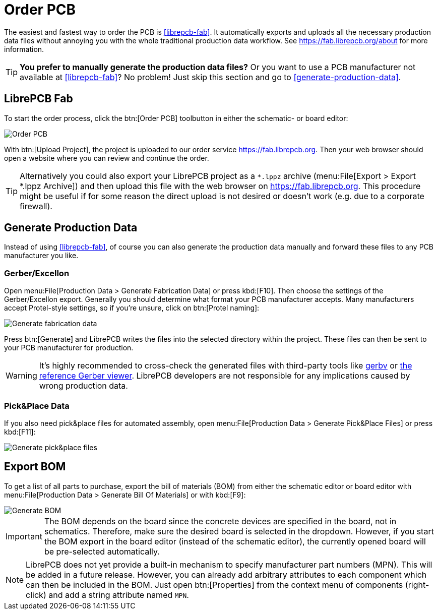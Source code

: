 = Order PCB

The easiest and fastest way to order the PCB is <<librepcb-fab>>. It
automatically exports and uploads all the necessary production data
files without annoying you with the whole traditional production data
workflow. See https://fab.librepcb.org/about for more information.

[TIP]
====
*You prefer to manually generate the production data files?* Or you want
to use a PCB manufacturer not available at <<librepcb-fab>>? No problem!
Just skip this section and go to <<generate-production-data>>.
====

== LibrePCB Fab

To start the order process, click the btn:[Order PCB] toolbutton in either
the schematic- or board editor:

image::board-order.png[alt="Order PCB"]

With btn:[Upload Project], the project is uploaded to our order service
https://fab.librepcb.org. Then your web browser should open a website
where you can review and continue the order.

[TIP]
====
Alternatively you could also export your LibrePCB project as a `*.lppz`
archive (menu:File[Export > Export *.lppz Archive]) and then upload
this file with the web browser on https://fab.librepcb.org. This
procedure might be useful if for some reason the direct upload is not
desired or doesn't work (e.g. due to a corporate firewall).
====

== Generate Production Data

Instead of using <<librepcb-fab>>, of course you can also generate the
production data manually and forward these files to any PCB manufacturer
you like.

=== Gerber/Excellon

Open menu:File[Production Data > Generate Fabrication Data] or press
kbd:[F10]. Then choose the settings of the Gerber/Excellon export.
Generally you should determine what format your PCB manufacturer accepts.
Many manufacturers accept Protel-style settings, so if you're unsure,
click on btn:[Protel naming]:

image::board-fabrication-data.png[alt="Generate fabrication data"]

Press btn:[Generate] and LibrePCB writes the files into the selected
directory within the project. These files can then be sent to your PCB
manufacturer for production.

[WARNING]
====
It's highly recommended to cross-check the generated files with third-party
tools like http://gerbv.geda-project.org[gerbv] or
https://gerber.ucamco.com/[the reference Gerber viewer]. LibrePCB
developers are not responsible for any implications caused by wrong
production data.
====

=== Pick&Place Data

If you also need pick&place files for automated assembly, open
menu:File[Production Data > Generate Pick&Place Files] or press kbd:[F11]:

image::board-pnp.png[alt="Generate pick&place files"]

== Export BOM

To get a list of all parts to purchase, export the bill of materials (BOM)
from either the schematic editor or board editor with
menu:File[Production Data > Generate Bill Of Materials] or with kbd:[F9]:

image::board-bom.png[alt="Generate BOM"]

[IMPORTANT]
====
The BOM depends on the board since the concrete devices are specified in
the board, not in schematics. Therefore, make sure the desired board is
selected in the dropdown. However, if you start the BOM export in the
board editor (instead of the schematic editor), the currently opened
board will be pre-selected automatically.
====

[NOTE]
====
LibrePCB does not yet provide a built-in mechanism to specify manufacturer
part numbers (MPN). This will be added in a future release. However, you
can already add arbitrary attributes to each component which can then be
included in the BOM. Just open btn:[Properties] from the context menu
of components (right-click) and add a string attribute named `MPN`.
====
